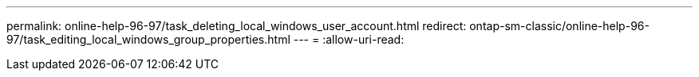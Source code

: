 ---
permalink: online-help-96-97/task_deleting_local_windows_user_account.html 
redirect: ontap-sm-classic/online-help-96-97/task_editing_local_windows_group_properties.html 
---
= 
:allow-uri-read: 


